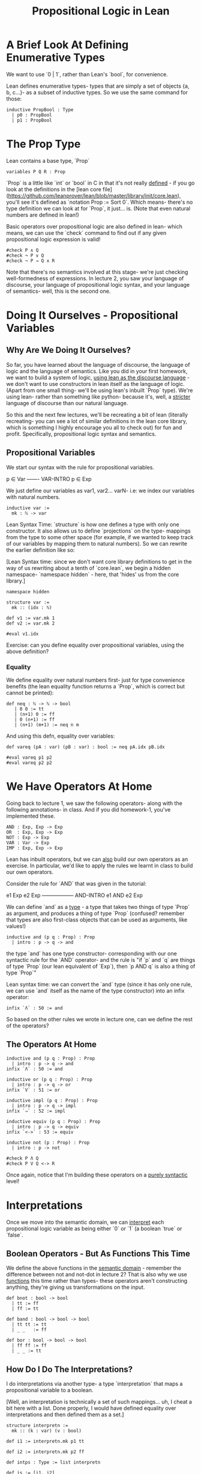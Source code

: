 #+TITLE: Propositional Logic in Lean


* A Brief Look At Defining Enumerative Types

We want to use `0 | 1`, rather than Lean's `bool`, for convenience.

Lean defines enumerative types- types that are simply a set of objects {a, b, c...}- as a subset of inductive types. So we use the same command for those:

#+BEGIN_SRC lean :tangle yes
inductive PropBool : Type
  | p0 : PropBool
  | p1 : PropBool
#+END_SRC

* The Prop Type

Lean contains a base type, `Prop`

#+BEGIN_SRC lean :tangle yes
variables P Q R : Prop
#+END_SRC

`Prop` is a little like `int` or `bool` in C in that it's not really _defined_ - if you go look at the definitions in the [lean core file](https://github.com/leanprover/lean/blob/master/library/init/core.lean), you'll see it's defined as `notation Prop := Sort 0`. Which means- there's no type definition we can look at for `Prop`, it just... is. (Note that even natural numbers are defined in lean!)

Basic operators over propositional logic are also defined in lean- which means, we can use the `check` command to find out if any given propositional logic expression is valid! 

#+BEGIN_SRC lean :tangle yes
#check P ∧ Q
#check ¬ P ∨ Q
#check ¬ P → Q ∧ R 
#+END_SRC

Note that there's no semantics involved at this stage- we're just checking well-formedness of expressions. In lecture 2, you saw your language of discourse, your language of propositional logic syntax, and your language of semantics- well, this is the second one.

* Doing It Ourselves - Propositional Variables

** Why Are We Doing It Ourselves?

So far, you have learned about the language of discourse, the language of logic and the language of semantics. Like you did in your first homework, we want to build a system of logic, _using lean as the discourse language_ - we don't want to use constructors in lean itself as the language of logic. (Apart from one small thing- we'll be using lean's inbuilt `Prop` type). We're using lean- rather than something like python- because it's, well, a _stricter_ language of discourse than our natural language.

So this and the next few lectures, we'll be recreating a bit of lean (literally recreating- you can see a lot of similar definitions in the lean core library, which is something I highly encourage you all to check out) for fun and profit. Specifically, propositional logic syntax and semantics. 

** Propositional Variables

We start our syntax with the rule for propositional variables. 

p ∈ Var
-------  VAR-INTRO
p ∈ Exp

We just define our variables as var1, var2... varN- i.e: we index our variables with natural numbers.
 
#+BEGIN_SRC lean
inductive var :=
  mk : ℕ -> var 
#+END_SRC

Lean Syntax Time: `structure` is how one defines a type with only one constructor. It also allows us to define `projections` on the type- mappings from the type to some other space (for example, if we wanted to keep track of our variables by mapping them to natural numbers). So we can rewrite the earlier definition like so:

[Lean Syntax time: since we don't want core library definitions to get in the way of us rewriting about a tenth of `core.lean`, we begin a hidden namespace- `namespace hidden` - here, that 'hides' us from the core library.]

#+BEGIN_SRC lean :tangle yes
namespace hidden
 
structure var :=
  mk :: (idx : ℕ) 

def v1 := var.mk 1
def v2 := var.mk 2

#eval v1.idx
#+END_SRC

Exercise: can you define equality over propositional variables, using the above definition?

*** Equality

We define equality over natural numbers first- just for type convenience benefits (the lean equality function returns a `Prop`, which is correct but cannot be printed):

#+BEGIN_SRC lean :tangle yes
def neq : ℕ -> ℕ -> bool
   | 0 0 := tt
   | (n+1) 0 := ff
   | 0 (n+1) := ff
   | (n+1) (m+1) := neq n m
#+END_SRC

And using this defn, equality over variables:

#+BEGIN_SRC lean :tangle yes
def vareq (pA : var) (pB : var) : bool := neq pA.idx pB.idx

#eval vareq p1 p2
#eval vareq p2 p2 
#+END_SRC

* We Have Operators At Home

Going back to lecture 1, we saw the following operators- along with the following annotations- in class. And if you did homework-1, you've implemented these.

#+BEGIN_EXAMPLE
AND : Exp, Exp -> Exp
OR  : Exp, Exp -> Exp
NOT : Exp -> Exp
VAR : Var -> Exp
IMP : Exp, Exp -> Exp 
#+END_EXAMPLE

Lean has inbuilt operators, but we can _also_ build our own operators as an exercise. In particular, we'd like to apply the rules we learnt in class to build our own operators.

Consider the rule for `AND` that was given in the tutorial: 

e1 Exp     e2 Exp
------------------ AND-INTRO
  e1 AND e2 Exp

We can define `and` as a _type_ - a type that takes two things of type `Prop` as argument, and produces a thing of type `Prop` (confused? remember that types are also first-class objects that can be used as arguments, like values!)

#+BEGIN_SRC lean
inductive and (p q : Prop) : Prop
  | intro : p -> q -> and
#+END_SRC

the type `and` has one type constructor- corresponding with our one syntactic rule for the `AND` operator- and the rule is "if `p` and `q` are things of type `Prop` (our lean equivalent of `Exp`), then `p AND q` is also a thing of type `Prop`"

Lean syntax time: we can convert the `and` type (since it has only one rule, we can use `and` itself as the name of the type constructor) into an infix operator:

#+BEGIN_SRC lean
infix `Λ` : 50 := and
#+END_SRC
 
So based on the other rules we wrote in lecture one, can we define the rest of the operators?

** The Operators At Home

#+BEGIN_SRC lean :tangle yes
inductive and (p q : Prop) : Prop
  | intro : p -> q -> and
infix `Λ` : 50 := and

inductive or (p q : Prop) : Prop
  | intro : p -> q -> or
infix `V` : 51 := or

inductive impl (p q : Prop) : Prop
  | intro : p -> q -> impl
infix `⇒` : 52 := impl

inductive equiv (p q : Prop) : Prop
  | intro : p -> q -> equiv
infix `<->` : 53 := equiv

inductive not (p : Prop) : Prop
  | intro : p -> not

#check P Λ Q
#check P V Q <-> R
#+END_SRC
 
Once again, notice that I'm building these operators on a _purely syntactic_ level!

* Interpretations

Once we move into the semantic domain, we can _interpret_ each propositional logic variable as being either `0` or `1` (a boolean `true` or `false`.

** Boolean Operators - But As Functions This Time

We define the above functions in the _semantic domain_ - remember the difference between not and not-dot in lecture 2? That is also why we use _functions_ this time rather than types- these operators aren't constructing anything, they're giving us transformations on the input.

#+BEGIN_SRC lean :tangle yes
def bnot : bool -> bool
  | tt := ff
  | ff := tt

def band : bool -> bool -> bool
  | tt tt := tt
  | _ _   := ff

def bor : bool -> bool -> bool
  | ff ff := ff
  | _ _ := tt 
#+END_SRC

** How Do I Do The Interpretations?

I do interpretations via another type- a type `interpretation` that maps a propositional variable to a boolean. 

[Well, an interpretation is technically a set of such mappings... uh, I cheat a bit here with a list. Done properly, I would have defined equality over interpretations and then defined them as a set.]

#+BEGIN_SRC lean :tangle yes
structure interpretn :=
  mk :: (k : var) (v : bool)

def i1 := interpretn.mk p1 tt

def i2 := interpretn.mk p2 ff

def intps : Type := list interpretn

def is := [i1, i2] 
#check is
#+END_SRC

* Exercise: Define The Valuation Function and Logical Equivalence
* Psst, End The Namespace

#+BEGIN_SRC lean :tangle yes
end hidden
#+END_SRC

